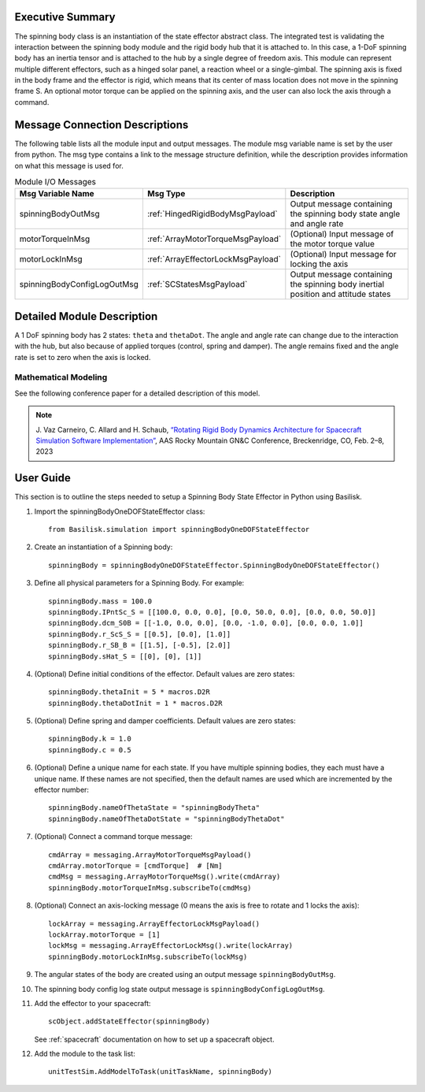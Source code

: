 
Executive Summary
-----------------

The spinning body class is an instantiation of the state effector abstract class. The integrated test is validating the interaction between the spinning body module and the rigid body hub that it is attached to. In this case, a 1-DoF spinning body has an inertia tensor and is attached to the hub by a single degree of freedom axis. This module can represent multiple different effectors, such as a hinged solar panel, a reaction wheel or a single-gimbal. The spinning axis is fixed in the body frame and the effector is rigid, which means that its center of mass location does not move in the spinning frame S. An optional motor torque can be applied on the spinning axis, and the user can also lock the axis through a command.


Message Connection Descriptions
-------------------------------
The following table lists all the module input and output messages.  The module msg variable name is set by the user from python.  The msg type contains a link to the message structure definition, while the description provides information on what this message is used for.

.. list-table:: Module I/O Messages
    :widths: 25 25 50
    :header-rows: 1

    * - Msg Variable Name
      - Msg Type
      - Description
    * - spinningBodyOutMsg
      - :ref:`HingedRigidBodyMsgPayload`
      - Output message containing the spinning body state angle and angle rate
    * - motorTorqueInMsg
      - :ref:`ArrayMotorTorqueMsgPayload`
      - (Optional) Input message of the motor torque value
    * - motorLockInMsg
      - :ref:`ArrayEffectorLockMsgPayload`
      - (Optional) Input message for locking the axis
    * - spinningBodyConfigLogOutMsg
      - :ref:`SCStatesMsgPayload`
      - Output message containing the spinning body inertial position and attitude states


Detailed Module Description
---------------------------

A 1 DoF spinning body has 2 states: ``theta`` and ``thetaDot``. The angle and angle rate can change due to the interaction with the hub, but also because of applied torques (control, spring and damper). The angle remains fixed and the angle rate is set to zero when the axis is locked.

Mathematical Modeling
^^^^^^^^^^^^^^^^^^^^^
See the following conference paper
for a detailed description of this model.

.. note::

    J. Vaz Carneiro, C. Allard and H. Schaub, `“Rotating Rigid Body Dynamics
    Architecture for Spacecraft Simulation Software Implementation” <https://hanspeterschaub.info/Papers/VazCarneiro2023.pdf>`_, AAS Rocky
    Mountain GN&C Conference, Breckenridge, CO, Feb. 2–8, 2023

User Guide
----------
This section is to outline the steps needed to setup a Spinning Body State Effector in Python using Basilisk.

#. Import the spinningBodyOneDOFStateEffector class::

    from Basilisk.simulation import spinningBodyOneDOFStateEffector

#. Create an instantiation of a Spinning body::

    spinningBody = spinningBodyOneDOFStateEffector.SpinningBodyOneDOFStateEffector()

#. Define all physical parameters for a Spinning Body. For example::

    spinningBody.mass = 100.0
    spinningBody.IPntSc_S = [[100.0, 0.0, 0.0], [0.0, 50.0, 0.0], [0.0, 0.0, 50.0]]
    spinningBody.dcm_S0B = [[-1.0, 0.0, 0.0], [0.0, -1.0, 0.0], [0.0, 0.0, 1.0]]
    spinningBody.r_ScS_S = [[0.5], [0.0], [1.0]]
    spinningBody.r_SB_B = [[1.5], [-0.5], [2.0]]
    spinningBody.sHat_S = [[0], [0], [1]]

#. (Optional) Define initial conditions of the effector.  Default values are zero states::

    spinningBody.thetaInit = 5 * macros.D2R
    spinningBody.thetaDotInit = 1 * macros.D2R

#. (Optional) Define spring and damper coefficients.  Default values are zero states::

    spinningBody.k = 1.0
    spinningBody.c = 0.5

#. (Optional) Define a unique name for each state.  If you have multiple spinning bodies, they each must have a unique name.  If these names are not specified, then the default names are used which are incremented by the effector number::

    spinningBody.nameOfThetaState = "spinningBodyTheta"
    spinningBody.nameOfThetaDotState = "spinningBodyThetaDot"

#. (Optional) Connect a command torque message::

    cmdArray = messaging.ArrayMotorTorqueMsgPayload()
    cmdArray.motorTorque = [cmdTorque]  # [Nm]
    cmdMsg = messaging.ArrayMotorTorqueMsg().write(cmdArray)
    spinningBody.motorTorqueInMsg.subscribeTo(cmdMsg)

#. (Optional) Connect an axis-locking message (0 means the axis is free to rotate and 1 locks the axis)::

    lockArray = messaging.ArrayEffectorLockMsgPayload()
    lockArray.motorTorque = [1]
    lockMsg = messaging.ArrayEffectorLockMsg().write(lockArray)
    spinningBody.motorLockInMsg.subscribeTo(lockMsg)

#. The angular states of the body are created using an output message ``spinningBodyOutMsg``.

#. The spinning body config log state output message is ``spinningBodyConfigLogOutMsg``.

#. Add the effector to your spacecraft::

    scObject.addStateEffector(spinningBody)

   See :ref:`spacecraft` documentation on how to set up a spacecraft object.

#. Add the module to the task list::

    unitTestSim.AddModelToTask(unitTaskName, spinningBody)

